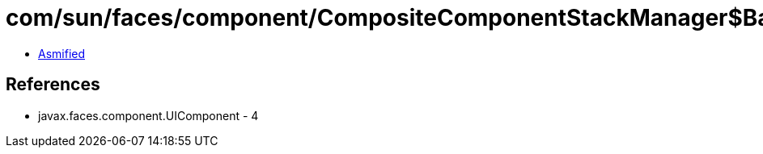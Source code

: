 = com/sun/faces/component/CompositeComponentStackManager$BaseStackHandler.class

 - link:CompositeComponentStackManager$BaseStackHandler-asmified.java[Asmified]

== References

 - javax.faces.component.UIComponent - 4
